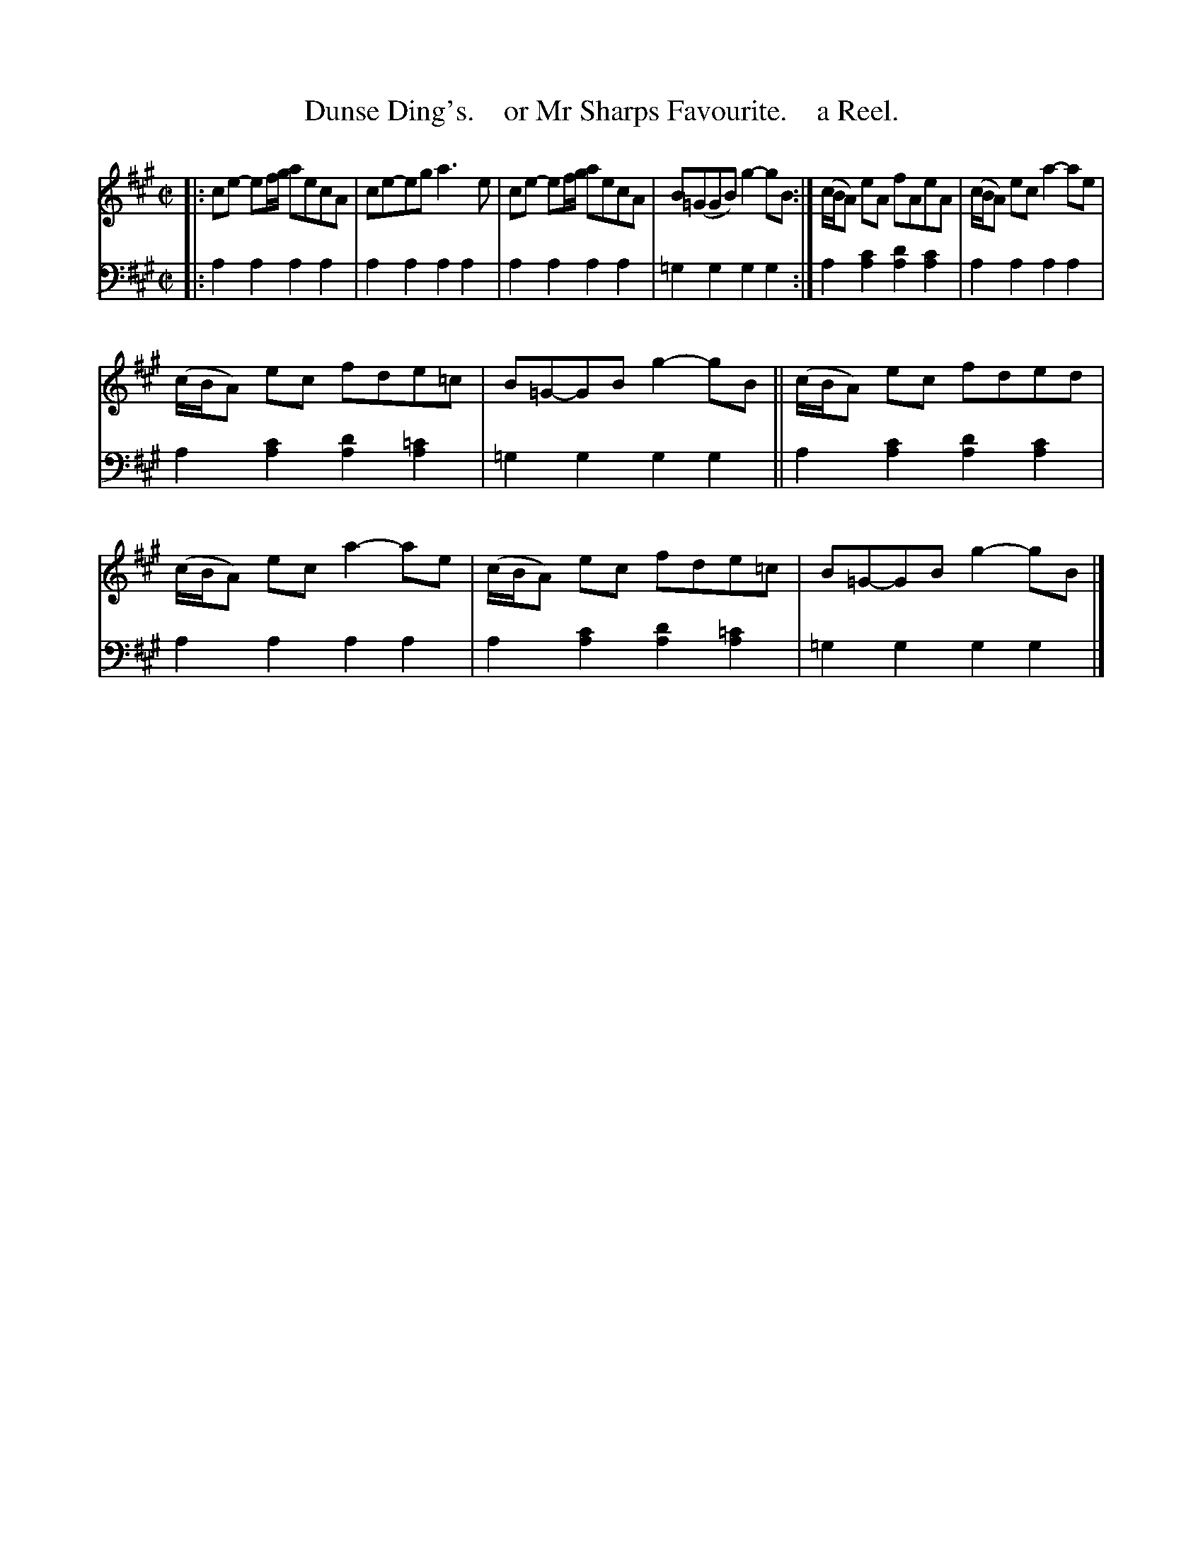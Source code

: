 X: 3211
T: Dunse Ding's.    or Mr Sharps Favourite.    a Reel.
%R: reel
B: Niel Gow & Sons "A Third Collection of Strathspey Reels, etc." v.3 p.21 #1 (top 2 staffs continued from p.20)
Z: 2022 John Chambers <jc:trillian.mit.edu>
M: C|
L: 1/8
K: A
% - - - - - - - - - -
V: 1 staves=2
|:\
ce- ef/g/ aecA | ce-eg a3e | ce- ef/g/ aecA | B(=GGB) g2-gB :| (c/B/A) eA fAeA | (c/B/A) ec a2-ae |
(c/B/A) ec fde=c | B=G-GB g2-gB || (c/B/A) ec fded | (c/B/A) ec a2-ae | (c/B/A) ec fde=c | B=G-GB g2-gB |]
% - - - - - - - - - -
% Voice 2 preserves the staff layout in the book.
V: 2 clef=bass middle=d
|:\
a2a2 a2a2 | a2a2 a2a2 | a2a2 a2a2 | =g2g2 g2g2 :|\
a2[a2c'2] [a2d'2][a2c'2]  |  a2a2 a2a2 |
a2[a2c'2] [a2d'2][a2=c'2] | =g2g2 g2g2 ||\
a2[a2c'2] [a2d'2][a2c'2]  |  a2a2 a2a2 |\
a2[a2c'2] [a2d'2][a2=c'2] | =g2g2 g2g2 |]
